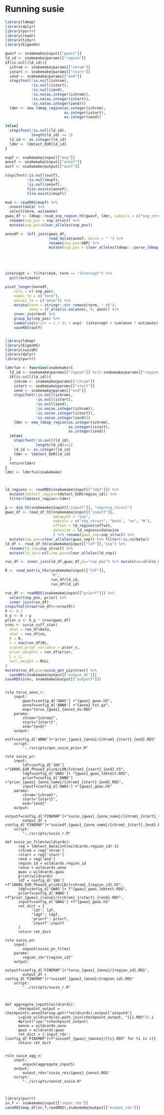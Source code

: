 * Running susie



#+BEGIN_SRC R :tangle ../scripts/gen_susie_prior.R
  library(ldmap)
  library(dplyr)
  library(purrr)
  library(readr)
  library(tidyr)
  library(EigenH5)

  gwasf <- snakemake@input[["gwasf"]]
  ld_id <- snakemake@params[["region"]]
  if(is.null(ld_id)){
    ichrom <- snakemake@params[["chrom"]]
    istart <- snakemake@params[["start"]]
    iend <- snakemake@params[["end"]]
    stopifnot(!is.null(ichrom),
              !is.null(istart),
              !is.null(iend),
              !is.na(as.integer(ichrom)),
              !is.na(as.integer(istart)),
              !is.na(as.integer(iend)))
    ldmr <- new_ldmap_region(as.integer(ichrom),
                             as.integer(istart),
                             as.integer(iend))

  }else{
    stopifnot(!is.null(ld_id),
              length(ld_id) == 1)
    ld_id <- as.integer(ld_id)
    ldmr <- ldetect_EUR[ld_id]
  }

  mvpf <- snakemake@input[["mvp"]]
  annof <- snakemake@input[["annof"]]
  outf <- snakemake@output[["outf"]]

  stopifnot(!is.null(outf),
            !is.null(mvpf),
            !is.null(annof),
            file.exists(annof),
            file.exists(mvpf))

  mvd <- readRDS(mvpf) %>%
    unnest(data) %>%
    select(term, estimate)
  gwas_df <- ldmap::read_snp_region_h5(gwasf, ldmr, subcols = c("snp_struct")) %>%
    rename(snp_pos = snp_struct) %>%
    mutate(snp_pos=clear_alleles(snp_pos))

  annodf <- left_join(gwas_df,
                      read_delim(annof, delim = " ") %>%
                      rename(snp_pos=SNP) %>% 
                      mutate(snp_pos = clear_alleles(ldmap:::parse_ldmap_SNP(snp_pos))))





  intercept <- filter(mvd, term == "Intercept") %>%
    pull(estimate)

  pivot_longer(annodf,
      cols = c(-snp_pos),
      names_to = c("term"),
      values_to = c("anno")) %>%
      mutate(term = stringr::str_remove(term, "_d$"),
             anno = if_else(is.na(anno), 0, anno)) %>%
      inner_join(mvd) %>%
      group_by(snp_pos) %>%
      summarise(prior = 1 / (1 + exp(- (intercept + sum(anno * estimate))))) %>%
      saveRDS(outf)
#+END_SRC

#+RESULTS:



#+BEGIN_SRC R :mkdirp :tangle ../scripts/susie_r.R

  library(ldmap)
  library(EigenH5)
  library(susieR)
  library(dplyr)
  library(purrr)

  ldmrfun <- function(snakemake){
    ld_id <- snakemake@params[["region"]] %||% snakemake@params[["region_id"]]
    if(is.null(ld_id)){
      ichrom <- snakemake@params[["chrom"]]
      istart <- snakemake@params[["start"]]
      iend <- snakemake@params[["end"]]
      stopifnot(!is.null(ichrom),
                !is.null(istart),
                !is.null(iend),
                !is.na(as.integer(ichrom)),
                !is.na(as.integer(istart)),
                !is.na(as.integer(iend)))
      ldmr <- new_ldmap_region(as.integer(ichrom),
                               as.integer(istart),
                               as.integer(iend))
    }else{
      stopifnot(!is.null(ld_id),
                length(ld_id)==1)
      ld_id <- as.integer(ld_id)
      ldmr <- ldetect_EUR[ld_id]
    }
    return(ldmr)
  }
  ldmr <- ldmrfun(snakemake)



  ld_regions <- readRDS(snakemake@input[["ldgf"]]) %>%
    mutate(ldetect_region=ldetect_EUR[region_id]) %>%
    filter(ldetect_region==ldmr)

  p <- dim_h5(snakemake@input[["inputf"]], "snp/snp_struct")
  gwas_df <- read_df_h5(snakemake@input[["inputf"]],
                        datapath = "snp",
                        subcols = c("snp_struct", "beta", "se", "N"),
                        offset = ld_regions$offset,
                        datasize = ld_regions$datasize
                        ) %>% rename(gwas_snp=snp_struct) %>%
    mutate(snp_pos=clear_alleles(gwas_snp)) %>% filter(!is.na(beta))
  ld_df <- read_df_h5(snakemake@input[["ldf"]],"snp") %>%
    rename(ld_snp=snp_struct) %>%
    mutate(ld_id=1:n(),snp_pos=clear_alleles(ld_snp))

  run_df <- inner_join(ld_df,gwas_df,by="snp_pos") %>% mutate(am=allele_match(gwas_snp,ld_snp),am=if_else(is.na(am),factor("perfect_match",levels=levels(am)),am),beta=if_else(am=="reverse_match",-beta,beta)) %>% group_by(ld_id)  %>% filter(N==max(N)) %>% slice(1) %>% ungroup() %>% arrange(ld_id)

  R <- read_matrix_h5v(snakemake@input[["ldf"]],
                       "R",
                       run_df$ld_id,
                       run_df$ld_id)

  run_df <- readRDS(snakemake@input[["priorf"]]) %>%
    select(snp_pos, prior) %>%
    inner_join(run_df)
  stopifnot(nrow(run_df)==nrow(R))
  h <- 0.1
  h_p <- h / p
  prior_v <- h_p * nrow(gwas_df)
  sres <- susie_suff_stat(
    bhat = run_df$beta,
    shat = run_df$se,
    R = R,
    n = max(run_df$N),
    scaled_prior_variance = prior_v,
    prior_weights = run_df$prior,
    L = 1,
    null_weight = NULL
  )
  mutate(run_df,pip=susie_get_pip(sres)) %>% 
    saveRDS(snakemake@output[["output_df"]])
  saveRDS(sres, snakemake@output[["outputf"]])
#+END_SRC


#+BEGIN_SRC snakemake  :tangle ../workflow/susie_snakefile

  rule torus_anno_r:
      input:
          gwasf=config_d['GWAS'] +"{gwas}_gwas.h5",
          annof=config_d['ANNO'] +"{anno}.txt.gz",
          mvp="torus_{gwas}_{anno}_mv.RDS"
      params:
          chrom="{chrom}",
          start="{start}",
          end="{end}"
      output:
          outf=config_d['ANNO']+"prior_{gwas}_{anno}/{chrom}_{start}_{end}.RDS"
      script:
          "../scripts/gen_susie_prior.R"

  rule susie_pr:
      input:
          ldf=config_d['1KG'] +"1000G_EUR_Phase3_plink/LDR/{chrom}_{start}_{end}.h5",
          ldgf=config_d['GWAS']+ "{gwas}_gwas_ldetect.RDS",
          priorf=config_d['ANNO'] +"prior_{gwas}_{anno_name}/{chrom}_{start}_{end}.RDS",
          inputf=config_d['GWAS'] +"{gwas}_gwas.h5"
      params:
          chrom="{chrom}",
          start="{start}",
          end="{end}"
      output:
          outputf=config_d['FINEMAP']+"susie_{gwas}_{anno_name}/{chrom}_{start}_{end}.RDS",
          output_df = config_d['FINEMAP']+"susiedf_{gwas}_{anno_name}/{chrom}_{start}_{end}.RDS"
      script:
          "../scripts/susie_r.R"        

  def susie_pn_files(wildcards):
        reg = ldetect_data[int(wildcards.region_id)-1]
        rchrom = reg['chrom']
        rstart = reg['start']
        rend = reg['end']
        region_id = wildcards.region_id
        ranno = wildcards.anno
        gwas = wildcards.gwas
        print(wildcards)
        ldf = config_d['1KG'] +f"1000G_EUR_Phase3_plink/LD/{rchrom}_{region_id}.h5",
        ldgf=config_d['GWAS']+ f"{gwas}_gwas_ldetect.RDS",
        priorf=config_d['ANNO'] +f"prior_{gwas}_{ranno}/{rchrom}_{rstart}_{rend}.RDS",
        inputf=config_d['GWAS'] +f"{gwas}_gwas.h5"
        ret_dict = {
              'ldf': ldf,
              'ldgf': ldgf,
              'priorf': priorf,
              'inputf':inputf
        }
        return ret_dict

  rule susie_pn:
      input:
          unpack(susie_pn_files)
      params:
          region_id="{region_id}"
      output:
          outputf=config_d['FINEMAP']+"torus_{gwas}_{anno}/{region_id}.RDS",
          output_df = config_d['FINEMAP']+"susiedf_{gwas}_{anno}/{region_id}.RDS"
      script:
          "../scripts/susie_r.R"



  def aggregate_inputS(wildcards):
        checkpoint_output = checkpoints.anno2torusp.get(**wildcards).output['outputd']
        i=glob_wildcards(os.path.join(checkpoint_output, "{i}.RDS")).i
        #print("cpo:"+checkpoint_output)
        manno = wildcards.anno
        gwas = wildcards.gwas
        ret_dict = {'input_rds': [config_d['FINEMAP']+f"susiedf_{gwas}_{manno}/{ti}.RDS" for ti in i]}
        return ret_dict


  rule susie_agg_n:
      input:
          unpack(aggregate_inputS)
      output:
          output_rds="susie_res/{gwas}_{anno}.RDS"
      script:
          "../scripts/concat_susie.R"


#+END_SRC

#+BEGIN_SRC R :tangle ../scripts/concat_susie.R
library(purrr)
in_f <- snakemake@input[["input_rds"]]
saveRDS(map_df(in_f,readRDS),snakemake@output[["output_rds"]])
#+END_SRC

